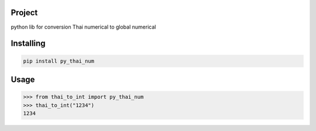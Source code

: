 Project
===============
python lib for conversion Thai numerical to global numerical

Installing
============

.. code-block:: bash

    pip install py_thai_num

Usage
=====

.. code-block:: bash

    >>> from thai_to_int import py_thai_num
    >>> thai_to_int("1234")
    1234

